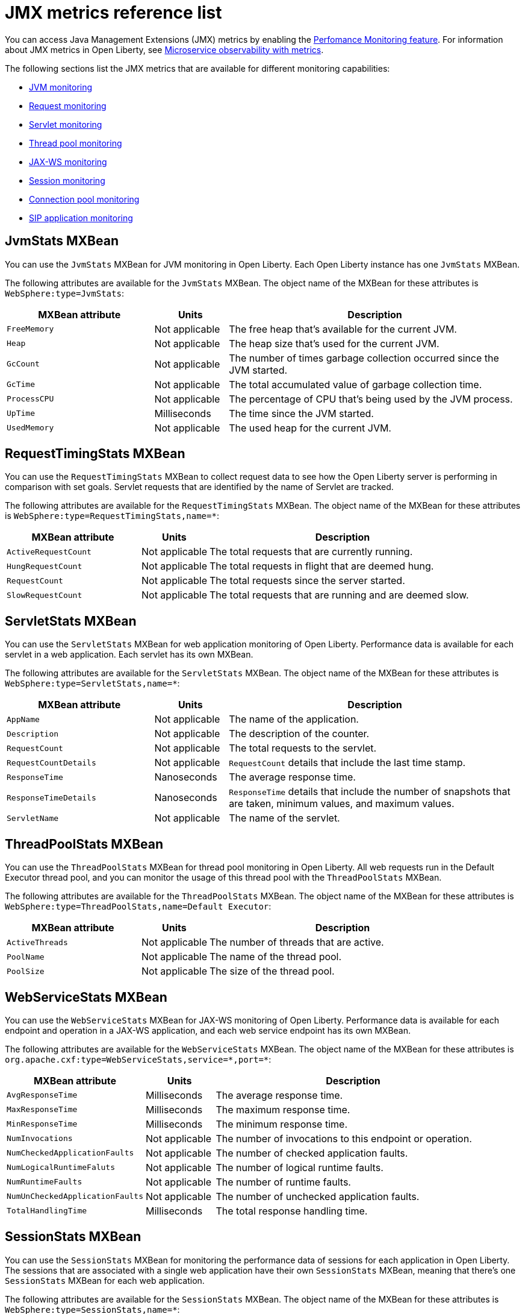 // Copyright (c) 2020 IBM Corporation and others.
// Licensed under Creative Commons Attribution-NoDerivatives
// 4.0 International (CC BY-ND 4.0)
//   https://creativecommons.org/licenses/by-nd/4.0/
//
// Contributors:
//     IBM Corporation
//
:page-description: With Open Liberty, you can access Java Management Extensions (JMX) metrics and metrics from a `/metrics` endpoint. Use the Performance Monitoring feature to monitor JMX metrics for your Open Liberty runtime environment.
:seo-title: JMX metrics reference list - OpenLiberty.io
:seo-description: With Open Liberty, you can access Java Management Extensions (JMX) metrics and metrics from a `/metrics` endpoint. Use the Performance Monitoring feature to monitor JMX metrics for your Open Liberty runtime environment.
:page-layout: general-reference
:page-type: general
= JMX metrics reference list

You can access Java Management Extensions (JMX) metrics by enabling the link:/docs/ref/feature/#monitor-1.0.html[Perfomance Monitoring feature].
For information about JMX metrics in Open Liberty, see <<microservice-observability-metrics.adoc#jmx-metrics,Microservice observability with metrics>>.

The following sections list the JMX metrics that are available for different monitoring capabilities:

* <<jvm-stats,JVM monitoring>>
* <<request-timing-stats,Request monitoring>>
* <<servlet-stats,Servlet monitoring>>
* <<threadpool-stats,Thread pool monitoring>>
* <<web-service-stats,JAX-WS monitoring>>
* <<session-stats,Session monitoring>>
* <<connection-pool-stats,Connection pool monitoring>>
* <<sip-application,SIP application monitoring>>

[#jvm-stats]
== JvmStats MXBean
You can use the `JvmStats` MXBean for JVM monitoring in Open Liberty.
Each Open Liberty instance has one `JvmStats` MXBean.

The following attributes are available for the `JvmStats` MXBean.
The object name of the MXBean for these attributes is `WebSphere:type=JvmStats`:

[%header,cols="6,3,12"]
|===

|MXBean attribute
|Units
|Description

|`FreeMemory`
|Not applicable
|The free heap that's available for the current JVM.

|`Heap`
|Not applicable
|The heap size that's used for the current JVM.

|`GcCount`
|Not applicable
|The number of times garbage collection occurred since the JVM started.

|`GcTime`
|Not applicable
|The total accumulated value of garbage collection time.

|`ProcessCPU`
|Not applicable
|The percentage of CPU that's being used by the JVM process.

|`UpTime`
|Milliseconds
|The time since the JVM started.

|`UsedMemory`
|Not applicable
|The used heap for the current JVM.

|===

[#request-timing-stats]
== RequestTimingStats MXBean
You can use the `RequestTimingStats` MXBean to collect request data to see how the Open Liberty server is performing in comparison with set goals.
Servlet requests that are identified by the name of Servlet are tracked.

The following attributes are available for the `RequestTimingStats` MXBean.
The object name of the MXBean for these attributes is `WebSphere:type=RequestTimingStats,name=*`:

[%header,cols="6,3,12"]
|===

|MXBean attribute
|Units
|Description

|`ActiveRequestCount`
|Not applicable
|The total requests that are currently running.

|`HungRequestCount`
|Not applicable
|The total requests in flight that are deemed hung.

|`RequestCount`
|Not applicable
|The total requests since the server started.

|`SlowRequestCount`
|Not applicable
|The total requests that are running and are deemed slow.

|===

[#servlet-stats]
== ServletStats MXBean
You can use the `ServletStats` MXBean for web application monitoring of Open Liberty.
Performance data is available for each servlet in a web application.
Each servlet has its own MXBean.

The following attributes are available for the `ServletStats` MXBean.
The object name of the MXBean for these attributes is `WebSphere:type=ServletStats,name=*`:

[%header,cols="6,3,12"]
|===

|MXBean attribute
|Units
|Description

|`AppName`
|Not applicable
|The name of the application.

|`Description`
|Not applicable
|The description of the counter.

|`RequestCount`
|Not applicable
|The total requests to the servlet.

|`RequestCountDetails`
|Not applicable
|`RequestCount` details that include the last time stamp.

|`ResponseTime`
|Nanoseconds
|The average response time.

|`ResponseTimeDetails`
|Nanoseconds
|`ResponseTime` details that include the number of snapshots that are taken, minimum values, and maximum values.

|`ServletName`
|Not applicable
|The name of the servlet.

|===

[#threadpool-stats]
== ThreadPoolStats MXBean
You can use the `ThreadPoolStats` MXBean for thread pool monitoring in Open Liberty.
All web requests run in the Default Executor thread pool, and you can monitor the usage of this thread pool with the `ThreadPoolStats` MXBean.

The following attributes are available for the `ThreadPoolStats` MXBean.
The object name of the MXBean for these attributes is `WebSphere:type=ThreadPoolStats,name=Default Executor`:

[%header,cols="6,3,12"]
|===

|MXBean attribute
|Units
|Description

|`ActiveThreads`
|Not applicable
|The number of threads that are active.

|`PoolName`
|Not applicable
|The name of the thread pool.

|`PoolSize`
|Not applicable
|The size of the thread pool.

|===

[#web-service-stats]
== WebServiceStats MXBean
You can use the `WebServiceStats` MXBean for JAX-WS monitoring of Open Liberty.
Performance data is available for each endpoint and operation in a JAX-WS application, and each web service endpoint has its own MXBean.

The following attributes are available for the `WebServiceStats` MXBean.
The object name of the MXBean for these attributes is `org.apache.cxf:type=WebServiceStats,service=\*,port=*`:

[%header,cols="6,3,12"]
|===

|MXBean attribute
|Units
|Description

|`AvgResponseTime`
|Milliseconds
|The average response time.

|`MaxResponseTime`
|Milliseconds
|The maximum response time.

|`MinResponseTime`
|Milliseconds
|The minimum response time.

|`NumInvocations`
|Not applicable
|The number of invocations to this endpoint or operation.

|`NumCheckedApplicationFaults`
|Not applicable
|The number of checked application faults.

|`NumLogicalRuntimeFaluts`
|Not applicable
|The number of logical runtime faults.

|`NumRuntimeFaults`
|Not applicable
|The number of runtime faults.

|`NumUnCheckedApplicationFaults`
|Not applicable
|The number of unchecked application faults.

|`TotalHandlingTime`
|Milliseconds
|The total response handling time.

|===

[#session-stats]
== SessionStats MXBean
You can use the `SessionStats` MXBean for monitoring the performance data of sessions for each application in Open Liberty.
The sessions that are associated with a single web application have their own `SessionStats` MXBean, meaning that there's one `SessionStats` MXBean for each web application.

The following attributes are available for the `SessionStats` MXBean.
The object name of the MXBean for these attributes is `WebSphere:type=SessionStats,name=*`:

[%header,cols="6,3,12"]
|===

|MXBean attribute
|Units
|Description

|`ActiveCount`
|Not applicable
|The total number of concurrently active sessions.
A session is active if Liberty is processing a request that uses that session.

|`CreateCount`
|Not applicable
|The total number of sessions created.

|`InvalidatedCount`
|Not applicable
|The total number of sessions that are invalidated.

|`InvalidatedCountbyTimeout`
|Not applicable
|The total number of sessions invalidated by a timeout.

|`LiveCount`
|Not applicable
|The total number of sessions that are currently cached in memory.

|===

[#connection-pool-stats]
== ConnectionPool MXBean
You can use the `ConnectionPool` MXBean for monitoring connection pools in Open Liberty.
Connection pools manage connections from data sources and connection factories, and performance data is made available for each connection pool.
The `ConnectionPool` MXBean is responsible for reporting metrics for a single connection manager.

The following attributes are available for the `ConnectionPool` MXBean.
The object name of the MXBean for these attributes is `Websphere:type=ConnectionPool,name=*`:

[%header,cols="6,3,12"]
|===

|MXBean attribute
|Units
|Description

|`CreateCount`
|Not applicable
|The total number of managed connections that have been created since pool creation.

|`ConnectionHandleCount`
|Not applicable
|The number of connections that are in use.
This number might include multiple connections that are shared from a single managed connection.

|`DestroyCount`
|Not applicable
|The total number of managed connections that have been destroyed since pool creation.

|`FreeConnectionCount`
|Not applicable
|The number of managed connections in the free pool.

|`InUseTime`
|Milliseconds
|The average time that a connection is in use.

|`InUseTimeDetails`
|Milliseconds
|In use time details that include the total number of granted connections (excluding the ones that are currently in use), minimum in use time, and maximum in use time.

|`ManagedConnectionCount`
|Not applicable
|The total number of managed connections in the free, shared, and unshared pools.

|`WaitTime`
|Milliseconds
|The average waiting time until a connection is granted if a connection is not currently available.

|`WaitTimeDetails`
|Milliseconds
|Wait time details that include the total number of queued requests, minimum wait time, and maximum wait time.

|===

[#sip-application]
== SIP application MXBeans
Session Initiation Protocol (SIP) Performance Monitoring Infrastructure (PMI) is a component that collects SIP performance metrics of a running application server.
With Open Liberty, the following types of SIP metrics are available to monitor:

* <<basic-counters,Basic counters>>
* <<inbound-requests,Inbound requests>>
* <<inbound-responses,Inbound responses>>
* <<outbound-requests,Outbound requests>>
* <<outbound-responses,Outbound responses>>
* <<task-duration,Task duration counters>>
* <<queue-monitoring,Queue monitoring counters>>

{empty} +

[#basic-counters]
=== Basic counters
The following table lists the SIP container basic counters.
The object name of the MXBean for these counters is `WebSphere:type=SipContainerBasicCounters,name=SipContainer.Basic`:

[%header,cols="6,2,2,2"]
|===

|Name and description
|MXBean attribute or method
|Units
|Granularity

|Incoming traffic.
{empty} +
{empty} +
The average number of messages that are handled by the container and calculated over a configurable period.
|`ReceivedSipMsgs`
|Not applicable
|Server

|New SIP application sessions.
{empty} +
{empty} +
The average number of new SIP application sessions created in the container and calculated over a configurable period.
|`NewSipApplications`
|Not applicable
|Server

|Number of active SIP application sessions.
{empty} +
{empty} +
The number of SIP application sessions that belong to each application.
|`SipAppSessions`
|Not applicable
|Server

|Number of active SIP sessions.
{empty} +
{empty} +
The number of SIP sessions that belong to each application.
|`SipSessions`
|Not applicable
|Server

|Queue size.
{empty} +
{empty} +
The size of the invoke queue in the product.
|`InvokerSize`
|Not applicable
|Server

|Rejected SIP messages.
{empty} +
{empty} +
The number of rejected SIP messages.
|`RejectedMessages`
|Not applicable
|Server

|Response time.
{empty} +
{empty} +
The average amount of time that it takes between when a message gets into the container and when a response is sent from the container.
|`SipRequestProcessing`
|Not applicable
|Server

|SIP timer invocations.
{empty} +
{empty} +
The number of invocations of the SIP timers (Timer A, Timer B, Timer C, Timer D, Timer E, Timer F, Timer G, Timer H).
|`SipTimersInvocations`
|Not applicable
|Server

|===

[#inbound-requests]
=== Inbound requests
The following table lists the SIP container inbound requests.
The object name of the MXBean for these requests is `WebSphere:type=InboundRequestCounters,name=SipContainer.InboundRequest`:

[%header,cols="4,3,1,1"]
|===

|Name and description
|MXBean attribute or method
|Units
|Granularity

|Number of inbound ACK requests.
{empty} +
{empty} +
The number of inbound ACK requests that belong to each application.
|`getTotalInboundRequests(appName, “ACK”);`
|Not applicable
|Application

|Number of inbound BYE requests.
{empty} +
{empty} +
The number of inbound BYE requests that belong to each application.
|`getTotalInboundRequests(appName, “BYE”);`
|Not applicable
|Application

|Number of inbound CANCEL requests.
{empty} +
{empty} +
The number of inbound CANCEL requests that belong to each application.
|`getTotalInboundRequests(appName, “CANCEL”);`
|Not applicable
|Application

|Number of inbound INFO requests.
{empty} +
{empty} +
The number of inbound INFO requests that belong to each application.
|`getTotalInboundRequests(appName, “INFO”);`
|Not applicable
|Application

|Number of inbound INVITE requests.
{empty} +
{empty} +
The number of inbound INVITE requests that belong to each application.
|`getTotalInboundRequests(appName, “INVITE”);`
|Not applicable
|Application

|Number of inbound MESSAGE requests.
{empty} +
{empty} +
The number of inbound MESSAGE requests that belong to each application.
|`getTotalInboundRequests(appName, “MESSAGE”);`
|Not applicable
|Application

|Number of inbound NOT SIP STANDARD requests.
{empty} +
{empty} +
The number of inbound NOT SIP STANDARD requests that belong to each application.
|`getTotalInboundRequests(appName, “NOTSIPSTANDARD”);`
|Not applicable
|Application

|Number of inbound NOTIFY requests.
{empty} +
{empty} +
The number of inbound NOTIFY requests that belong to each application.
|`getTotalInboundRequests(appName, “NOTIFY”);`
|Not applicable
|Application

|Number of inbound OPTIONS requests.
{empty} +
{empty} +
The number of inbound OPTIONS requests that belong to each application.
|`getTotalInboundRequests(appName, “OPTIONS”);`
|Not applicable
|Application

|Number of inbound PRACK requests.
{empty} +
{empty} +
The number of inbound PRACK requests that belong to each application.
|`getTotalInboundRequests(appName, “PRACK”);`
|Not applicable
|Application

|Number of inbound PUBLISH requests.
{empty} +
{empty} +
The number of inbound PUBLISH requests that belong to each application.
|`getTotalInboundRequests(appName, “PUBLISH”);`
|Not applicable
|Application

|Number of inbound REFER requests.
{empty} +
{empty} +
The number of inbound REFER requests that belong to each application.
|`getTotalInboundRequests(appName, “REFER”);`
|Not applicable
|Application

|Number of inbound REGISTER requests.
{empty} +
{empty} +
The number of inbound REGISTER requests that belong to each application.
|`getTotalInboundRequests(appName, “REGISTER”);`
|Not applicable
|Application

|Number of inbound SUBSCRIBE requests.
{empty} +
{empty} +
The number of inbound SUBSCRIBE requests that belong to each application.
|`getTotalInboundRequests(appName, “SUBSCRIBE”);`
|Not applicable
|Application

|Number of inbound UPDATE requests.
{empty} +
{empty} +
The number of inbound UPDATE requests that belong to each application.
|`getTotalInboundRequests(appName, “UPDATE”);`
|Not applicable
|Application

|===

[#inbound-responses]
=== Inbound responses
The following table lists the SIP container inbound responses.
The object name of the MXBean for these responses is `WebSphere:type=InboundResponseCounters,name=SipContainer.InboundResponse`:

[%header,cols="4,3,1,1"]
|===

|Name and description
|MXBean attribute or method
|Units
|Granularity

|Number of inbound 100 responses.
{empty} +
{empty} +
The number of inbound 100 (Trying) responses that belong to each application.
|`getTotalInboundResponses(appName, “100”);`
|Not applicable
|Application

|Number of inbound 180 responses.
{empty} +
{empty} +
The number of inbound 180 (Ringing) responses that belong to each application.
|`getTotalInboundResponses(appName, “180”);`
|Not applicable
|Application

|Number of inbound 181 responses.
{empty} +
{empty} +
The number of inbound 181 (Call Being forwarded) responses that belong to each application.
|`getTotalInboundResponses(appName, “181”);`
|Not applicable
|Application

|Number of inbound 182 responses.
{empty} +
{empty} +
The number of inbound 182 (Call Queued) responses that belong to each application.
|`getTotalInboundResponses(appName, “182”);`
|Not applicable
|Application

|Number of inbound 183 responses.
{empty} +
{empty} +
The number of inbound 183 (Session Progress) responses that belong to each application.
|`getTotalInboundResponses(appName, “183”);`
|Not applicable
|Application

|Number of inbound 200 responses.
{empty} +
{empty} +
The number of inbound 200 (OK) responses that belong to each application.
|`getTotalInboundResponses(appName, “200”);`
|Not applicable
|Application

|Number of inbound 202 responses.
{empty} +
{empty} +
The number of inbound 202 (Accepted) responses that belong to each application.
|`getTotalInboundResponses(appName, “202”);`
|Not applicable
|Application

|Number of inbound 300 responses.
{empty} +
{empty} +
The number of inbound 300 (Multiple Choices) responses that belong to each application.
|`getTotalInboundResponses(appName, “300”);`
|Not applicable
|Application

|Number of inbound 301 responses.
{empty} +
{empty} +
The number of inbound 301 (Moved Permanently) responses that belong to each application.
|`getTotalInboundResponses(appName, “301”);`
|Not applicable
|Application

|Number of inbound 302 responses.
{empty} +
{empty} +
The number of inbound 302 (Moved Temporarily) responses that belong to each application.
|`getTotalInboundResponses(appName, “302”);`
|Not applicable
|Application

|Number of inbound 305 responses.
{empty} +
{empty} +
The number of inbound 305 (Use Proxy) responses that belong to each application.
|`getTotalInboundResponses(appName, “305”);`
|Not applicable
|Application

|Number of inbound 380 responses.
{empty} +
{empty} +
The number of inbound 380 (Alternative Service) responses that belong to each application.
|`getTotalInboundResponses(appName, “380”);`
|Not applicable
|Application

|Number of inbound 400 responses.
{empty} +
{empty} +
The number of inbound 400 (Bad Request) responses that belong to each application.
|`getTotalInboundResponses(appName, “400”);`
|Not applicable
|Application

|Number of inbound 401 responses.
{empty} +
{empty} +
The number of inbound 401 (Unauthorized) responses that belong to each application.
|`getTotalInboundResponses(appName, “401”);`
|Not applicable
|Application

|Number of inbound 402 responses.
{empty} +
{empty} +
The number of inbound 402 (Payment Required) responses that belong to each application.
|`getTotalInboundResponses(appName, “402”);`
|Not applicable
|Application

|Number of inbound 403 responses.
{empty} +
{empty} +
The number of inbound 403 (Forbidden) responses that belong to each application.
|`getTotalInboundResponses(appName, “403”);`
|Not applicable
|Application

|Number of inbound 404 responses.
{empty} +
{empty} +
The number of inbound 404 (Not Found) responses that belong to each application.
|`getTotalInboundResponses(appName, “404”);`
|Not applicable
|Application

|Number of inbound 405 responses.
{empty} +
{empty} +
The number of inbound 405 (Method Not Allowed) responses that belong to each application.
|`getTotalInboundResponses(appName, “405”);`
|Not applicable
|Application

|Number of inbound 406 responses.
{empty} +
{empty} +
The number of inbound 406 (Not Acceptable) responses that belong to each application.
|`getTotalInboundResponses(appName, “406”);`
|Not applicable
|Application

|Number of inbound 407 responses.
{empty} +
{empty} +
The number of inbound 407 (Proxy Authentication Required) responses that belong to each application.
|`getTotalInboundResponses(appName, “407”);`
|Not applicable
|Application

|Number of inbound 408 responses.
{empty} +
{empty} +
The number of inbound 408 (Request Timeout) responses that belong to each application.
|`getTotalInboundResponses(appName, “408”);`
|Not applicable
|Application

|Number of inbound 410 responses.
{empty} +
{empty} +
The number of inbound 410 (Gone) responses that belong to each application.
|`getTotalInboundResponses(appName, “410”);`
|Not applicable
|Application

|Number of inbound 413 responses.
{empty} +
{empty} +
The number of inbound 413 (Request Entity Too Large) responses that belong to each application.
|`getTotalInboundResponses(appName, “413”);`
|Not applicable
|Application

|Number of inbound 414 responses.
{empty} +
{empty} +
The number of inbound 414 (Request URI Too Long) responses that belong to each application.
|`getTotalInboundResponses(appName, “414”);`
|Not applicable
|Application

|Number of inbound 415 responses.
{empty} +
{empty} +
The number of inbound 415 (Unsupported Media Type) responses that belong to each application.
|`getTotalInboundResponses(appName, “415”);`
|Not applicable
|Application

|Number of inbound 416 responses.
{empty} +
{empty} +
The number of inbound 416 (Unsupported URI Scheme) responses that belong to each application.
|`getTotalInboundResponses(appName, “416”);`
|Not applicable
|Application

|Number of inbound 420 responses.
{empty} +
{empty} +
The number of inbound 420 (Bad Extension) responses that belong to each application.
|`getTotalInboundResponses(appName, “420”);`
|Not applicable
|Application

|Number of inbound 421 responses.
{empty} +
{empty} +
The number of inbound 421 (Extension Required) responses that belong to each application.
|`getTotalInboundResponses(appName, “421”);`
|Not applicable
|Application

|Number of inbound 423 responses.
{empty} +
{empty} +
The number of inbound 423 (Interval Too Brief) responses that belong to each application.
|`getTotalInboundResponses(appName, “423”);`
|Not applicable
|Application

|Number of inbound 480 responses.
{empty} +
{empty} +
The number of inbound 480 (Temporarily Unavailable) responses that belong to each application.
|`getTotalInboundResponses(appName, “480”);`
|Not applicable
|Application

|Number of inbound 481 responses.
{empty} +
{empty} +
The number of inbound 481 (Call Leg Done) responses that belong to each application.
|`getTotalInboundResponses(appName, “481”);`
|Not applicable
|Application

|Number of inbound 482 responses.
{empty} +
{empty} +
The number of inbound 482 (Loop Detected) responses that belong to each application.
|`getTotalInboundResponses(appName, “482”);`
|Not applicable
|Application

|Number of inbound 483 responses.
{empty} +
{empty} +
The number of inbound 483 (Too Many Hops) responses that belong to each application.
|`getTotalInboundResponses(appName, “483”);`
|Not applicable
|Application

|Number of inbound 484 responses.
{empty} +
{empty} +
The number of inbound 484 (Address Incomplete) responses that belong to each application.
|`getTotalInboundResponses(appName, “484”);`
|Not applicable
|Application

|Number of inbound 485 responses.
{empty} +
{empty} +
The number of inbound 485 (Ambiguous) responses that belong to each application.
|`getTotalInboundResponses(appName, “485”);`
|Not applicable
|Application

|Number of inbound 486 responses.
{empty} +
{empty} +
The number of inbound 486 (Busy Here) responses that belong to each application.
|`getTotalInboundResponses(appName, “486”);`
|Not applicable
|Application

|Number of inbound 487 responses.
{empty} +
{empty} +
The number of inbound 487 (Request Terminated) responses that belong to each application.
|`getTotalInboundResponses(appName, “487”);`
|Not applicable
|Application

|Number of inbound 488 responses.
{empty} +
{empty} +
The number of inbound 488 (Not Acceptable Here) responses that belong to each application.
|`getTotalInboundResponses(appName, “488”);`
|Not applicable
|Application

|Number of inbound 491 responses.
{empty} +
{empty} +
The number of inbound 491 (Request Pending) responses that belong to each application.
|`getTotalInboundResponses(appName, “491”);`
|Not applicable
|Application

|Number of inbound 493 responses.
{empty} +
{empty} +
The number of inbound 493 (Undecipherable) responses that belong to each application.
|`getTotalInboundResponses(appName, “493”);`
|Not applicable
|Application

|Number of inbound 500 responses.
{empty} +
{empty} +
The number of inbound 500 (Server Internal Error) responses that belong to each application.
|`getTotalInboundResponses(appName, “500”);`
|Not applicable
|Application

|Number of inbound 501 responses.
{empty} +
{empty} +
The number of inbound 501 (Not Implemented) responses that belong to each application.
|`getTotalInboundResponses(appName, “501”);`
|Not applicable
|Application

|Number of inbound 502 responses.
{empty} +
{empty} +
The number of inbound 502 (Bad Gateway) responses that belong to each application.
|`getTotalInboundResponses(appName, “502”);`
|Not applicable
|Application

|Number of inbound 503 responses.
{empty} +
{empty} +
The number of inbound 503 (Service Unavailable) responses that belong to each application.
|`getTotalInboundResponses(appName, “503”);`
|Not applicable
|Application

|Number of inbound 504 responses.
{empty} +
{empty} +
The number of inbound 504 (Server Timeout) responses that belong to each application.
|`getTotalInboundResponses(appName, “504”);`
|Not applicable
|Application

|Number of inbound 505 responses.
{empty} +
{empty} +
The number of inbound 505 (Version Not Supported) responses that belong to each application.
|`getTotalInboundResponses(appName, “505”);`
|Not applicable
|Application

|Number of inbound 513 responses.
{empty} +
{empty} +
The number of inbound 513 (Message Too Large) responses that belong to each application.
|`getTotalInboundResponses(appName, “513”);`
|Not applicable
|Application

|Number of inbound 600 responses.
{empty} +
{empty} +
The number of inbound 600 (Busy Everywhere) responses that belong to each application.
|`getTotalInboundResponses(appName, “600”);`
|Not applicable
|Application

|Number of inbound 603 responses.
{empty} +
{empty} +
The number of inbound 603 (Decline) responses that belong to each application.
|`getTotalInboundResponses(appName, “603”);`
|Not applicable
|Application

|Number of inbound 604 responses.
{empty} +
{empty} +
The number of inbound 604 (Does Not Exit Anywhere) responses that belong to each application.
|`etTotalInboundResponses(appName, “604”);`
|Not applicable
|Application

|Number of inbound 606 responses.
{empty} +
{empty} +
The number of inbound 606 (Not Acceptable Anywhere) responses that belong to each application.
|`getTotalInboundResponses(appName, “606”);`
|Not applicable
|Application

|===

[#outbound-requests]
=== Outbound requests
The following table lists the SIP container outbound requests.
The object name of the MXBean for these requests is `WebSphere:type=OutboundRequestCounters,name=SipContainer.OutboundRequest`:

[%header,cols="4,3,1,1"]
|===

|Name and description
|MXBean attribute or method
|Units
|Granularity

|Number of outbound ACK requests.
{empty} +
{empty} +
The number of outbound ACK requests that belong to each application.
|`getTotalOutboundRequests(appName, “ACK”);`
|Not applicable
|Application

|Number of outbound BYE requests.
{empty} +
{empty} +
The number of outbound BYE requests that belong to each application.
|`getTotalOutboundRequests(appName, “BYE”);`
|Not applicable
|Application

|Number of outbound CANCEL requests.
{empty} +
{empty} +
The number of outbound CANCEL requests that belong to each application.
|`getTotalOutboundRequests(appName, “CANCEL”);`
|Not applicable
|Application

|Number of outbound INFO requests.
{empty} +
{empty} +
The number of outbound INFO requests that belong to each application.
|`getTotalOutboundRequests(appName, “INFO”);`
|Not applicable
|Application

|Number of outbound INVITE requests.
{empty} +
{empty} +
The number of outbound INVITE requests that belong to each application.
|`getTotalOutboundRequests(appName, “INVITE”);`
|Not applicable
|Application

|Number of outbound MESSAGE requests.
{empty} +
{empty} +
The number of outbound MESSAGE requests that belong to each application.
|`getTotalOutboundRequests(appName, “MESSAGE”);`
|Not applicable
|Application

|Number of outbound NOT SIP STANDARD requests.
{empty} +
{empty} +
The number of outbound NOT SIP STANDARD requests that belong to each application.
|`getTotalOutboundRequests(appName, “NOTSIPSTANDARD”);`
|Not applicable
|Application

|Number of outbound OPTIONS requests.
{empty} +
{empty} +
The number of outbound OPTIONS requests that belong to each application.
|`getTotalOutboundRequests(appName, “OPTIONS”);`
|Not applicable
|Application

|Number of outbound NOTIFY requests.
{empty} +
{empty} +
The number of outbound NOTIFY requests that belong to each application.
|`getTotalOutboundRequests(appName, “NOTIFY”);`
|Not applicable
|Application

|Number of outbound PRACK requests.
{empty} +
{empty} +
The number of outbound PRACK requests that belong to each application.
|`getTotalOutboundRequests(appName, “PRACK”);`
|Not applicable
|Application

|Number of outbound PUBLISH requests.
{empty} +
{empty} +
The number of outbound PUBLISH requests that belong to each application.
|`getTotalOutboundRequests(appName, “PUBLISH”);`
|Not applicable
|Application

|Number of outbound REFER requests.
{empty} +
{empty} +
The number of outbound REFER requests that belong to each application.
|`getTotalOutboundRequests(appName, “REFER”);`
|Not applicable
|Application

|Number of outbound REGISTER requests.
{empty} +
{empty} +
The number of outbound REGISTER requests that belong to each application.
|`getTotalOutboundRequests(appName, “REGISTER”);`
|Not applicable
|Application

|Number of outbound SUBSCRIBE requests.
{empty} +
{empty} +
The number of outbound SUBSCRIBE requests that belong to each application.
|`getTotalOutboundRequests(appName, “SUBSCRIBE”);`
|Not applicable
|Application

|Number of outbound UPDATE requests.
{empty} +
{empty} +
The number of outbound UPDATE requests that belong to each application.
|`getTotalOutboundRequests(appName, “UPDATE”);`
|Not applicable
|Application

|===

[#outbound-responses]
=== Outbound responses
The following table lists the SIP container outbound responses.
The object name of the MXBean for these responses is `WebSphere:type=OutboundResponseCounters,name=SipContainer.OutboundResponse`:

[%header,cols="4,3,1,1"]
|===

|Name and description
|MXBean attribute or method
|Units
|Granularity

|Number of outbound 100 responses.
{empty} +
{empty} +
The number of outbound 100 (Trying) responses that belong to each application.
|`getTotalOutboundResponses(appName, “100”);`
|Not applicable
|Application

|Number of outbound 180 responses.
{empty} +
{empty} +
The number of outbound 180 (Ringing) responses that belong to each application.
|`getTotalOutboundResponses(appName, “180”);`
|Not applicable
|Application

|Number of outbound 181 responses.
{empty} +
{empty} +
The number of outbound 181 (Call Being Forwarded) responses that belong to each application.
|`getTotalOutboundResponses(appName, “181”);`
|Not applicable
|Application

|Number of outbound 182 responses.
{empty} +
{empty} +
The number of outbound 182 (Call Queued) responses that belong to each application.
|`getTotalOutboundResponses(appName, “182”);`
|Not applicable
|Application

|Number of outbound 183 responses.
{empty} +
{empty} +
The number of outbound 183 (Session Progress) responses that belong to each application.
|`getTotalOutboundResponses(appName, “183”);`
|Not applicable
|Application

|Number of outbound 200 responses.
{empty} +
{empty} +
The number of outbound 200 (OK) responses that belong to each application.
|`getTotalOutboundResponses(appName, “200”);`
|Not applicable
|Application

|Number of outbound 202 responses.
{empty} +
{empty} +
The number of outbound 202 (Accepted) responses that belong to each application.
|`getTotalOutboundResponses(appName, “202”);`
|Not applicable
|Application

|Number of outbound 300 responses.
{empty} +
{empty} +
The number of outbound 300 (Multiple Choices) responses that belong to each application.
|`getTotalOutboundResponses(appName, “300”);`
|Not applicable
|Application

|Number of outbound 301 responses.
{empty} +
{empty} +
The number of outbound 301 (Moved Permanently) responses that belong to each application.
|`getTotalOutboundResponses(appName, “301”);`
|Not applicable
|Application

|Number of outbound 302 responses.
{empty} +
{empty} +
The number of outbound 302 (Moved Temporarily) responses that belong to each application.
|`getTotalOutboundResponses(appName, “302”);`
|Not applicable
|Application

|Number of outbound 305 responses.
{empty} +
{empty} +
The number of outbound 305 (Use Proxy) responses that belong to each application.
|`getTotalOutboundResponses(appName, “305”);`
|Not applicable
|Application

|Number of outbound 380 responses.
{empty} +
{empty} +
The number of outbound 380 (Alternative Service) responses that belong to each application.
|`getTotalOutboundResponses(appName, “380”);`
|Not applicable
|Application

|Number of outbound 400 responses.
{empty} +
{empty} +
The number of outbound 400 (Bad Request) responses that belong to each application.
|`getTotalOutboundResponses(appName, “400”);`
|Not applicable
|Application

|Number of outbound 401 responses.
{empty} +
{empty} +
The number of outbound 401 (Unauthorized) responses that belong to each application.
|`getTotalOutboundResponses(appName, “401”);`
|Not applicable
|Application

|Number of outbound 402 responses.
{empty} +
{empty} +
The number of outbound 402 (Payment Required) responses that belong to each application.
|`getTotalOutboundResponses(appName, “402”);`
|Not applicable
|Application

|Number of outbound 403 responses.
{empty} +
{empty} +
The number of outbound 403 (Forbidden) responses that belong to each application.
|`getTotalOutboundResponses(appName, “403”);`
|Not applicable
|Application

|Number of outbound 404 responses.
{empty} +
{empty} +
The number of outbound 404 (Not Found) responses that belong to each application.
|`getTotalOutboundResponses(appName, “404”);`
|Not applicable
|Application

|Number of outbound 405 responses.
{empty} +
{empty} +
The number of outbound 405 (Method Not Allowed) responses that belong to each application.
|`getTotalOutboundResponses(appName, “405”);`
|Not applicable
|Application

|Number of outbound 406 responses.
{empty} +
{empty} +
The number of outbound 406 (Not Acceptable) responses that belong to each application.
|`getTotalOutboundResponses(appName, “406”);`
|Not applicable
|Application

|Number of outbound 407 responses.
{empty} +
{empty} +
The number of outbound 407 (Proxy Authentication Required) responses that belong to each application.
|`getTotalOutboundResponses(appName, “407”);`
|Not applicable
|Application

|Number of outbound 408 responses.
{empty} +
{empty} +
The number of outbound 408 (Request Timeout) responses that belong to each application.
|`getTotalOutboundResponses(appName, “408”);`
|Not applicable
|Application

|Number of outbound 410 responses.
{empty} +
{empty} +
The number of outbound 410 (Gone) responses that belong to each application.
|`getTotalOutboundResponses(appName, “410”);`
|Not applicable
|Application

|Number of outbound 413 responses.
{empty} +
{empty} +
The number of outbound 413 (Request Entity Too Large) responses that belong to each application.
|`getTotalOutboundResponses(appName, “413”);`
|Not applicable
|Application

|Number of outbound 414 responses.
{empty} +
{empty} +
The number of outbound 414 (Request URI Too Long) responses that belong to each application.
|`getTotalOutboundResponses(appName, “414”);`
|Not applicable
|Application

|Number of outbound 415 responses.
{empty} +
{empty} +
The number of outbound 415 (Unsupported Media Type) responses that belong to each application.
|`getTotalOutboundResponses(appName, “415”);`
|Not applicable
|Application

|Number of outbound 416 responses.
{empty} +
{empty} +
The number of outbound 416 (Unsupported URI Scheme) responses that belong to each application.
|`getTotalOutboundResponses(appName, “416”);`
|Not applicable
|Application

|Number of outbound 420 responses.
{empty} +
{empty} +
The number of outbound 420 (Bad Extension) responses that belong to each application.
|`getTotalOutboundResponses(appName, “420”);`
|Not applicable
|Application

|Number of outbound 421 responses.
{empty} +
{empty} +
The number of outbound 421 (Extension Required) responses that belong to each application.
|`getTotalOutboundResponses(appName, “421”);`
|Not applicable
|Application

|Number of outbound 423 responses.
{empty} +
{empty} +
The number of outbound 423 (Interval Too Brief) responses that belong to each application.
|`getTotalOutboundResponses(appName, “423”);`
|Not applicable
|Application

|Number of outbound 480 responses.
{empty} +
{empty} +
The number of outbound 480 (Temporarily Unavailable) responses that belong to each application.
|`getTotalOutboundResponses(appName, “480”);`
|Not applicable
|Application

|Number of outbound 481 responses.
{empty} +
{empty} +
The number of outbound 481 (Call Leg Done) responses that belong to each application.
|`getTotalOutboundResponses(appName, “481”);`
|Not applicable
|Application

|Number of outbound 482 responses.
{empty} +
{empty} +
The number of outbound 482 (Loop Detected) responses that belong to each application.
|`getTotalOutboundResponses(appName, “482”);`
|Not applicable
|Application

|Number of outbound 483 responses.
{empty} +
{empty} +
The number of outbound 483 (Too Many Hops) responses that belong to each application.
|`getTotalOutboundResponses(appName, “483”);`
|Not applicable
|Application

|Number of outbound 484 responses.
{empty} +
{empty} +
The number of outbound 484 (Address Incomplete) responses that belong to each application.
|`getTotalOutboundResponses(appName, “484”);`
|Not applicable
|Application

|Number of outbound 485 responses.
{empty} +
{empty} +
The number of outbound 485 (Ambiguous) responses that belong to each application.
|`getTotalOutboundResponses(appName, “485”);`
|Not applicable
|Application

|Number of outbound 486 responses.
{empty} +
{empty} +
The number of outbound 486 (Busy Here) responses that belong to each application.
|`getTotalOutboundResponses(appName, “486”);`
|Not applicable
|Application

|Number of outbound 487 responses.
{empty} +
{empty} +
The number of outbound 487 (Request Terminated) responses that belong to each application.
|`getTotalOutboundResponses(appName, “487”);`
|Not applicable
|Application

|Number of outbound 488 responses.
{empty} +
{empty} +
The number of outbound 488 (Not Acceptable Here) responses that belong to each application.
|`getTotalOutboundResponses(appName, “488”);`
|Not applicable
|Application

|Number of outbound 491 responses.
{empty} +
{empty} +
The number of outbound 491 (Request Pending) responses that belong to each application.
|`getTotalOutboundResponses(appName, “491”);`
|Not applicable
|Application

|Number of outbound 493 responses.
{empty} +
{empty} +
The number of outbound 493 (Undecipherable) responses that belong to each application.
|`getTotalOutboundResponses(appName, “493”);`
|Not applicable
|Application

|Number of outbound 500 responses.
{empty} +
{empty} +
The number of outbound 500 (Server Internal Error) responses that belong to each application.
|`getTotalOutboundResponses(appName, “500”);`
|Not applicable
|Application

|Number of outbound 501 responses.
{empty} +
{empty} +
The number of outbound 501 (Not Implemented) responses that belong to each application.
|`getTotalOutboundResponses(appName, “501”);`
|Not applicable
|Application

|Number of outbound 502 responses.
{empty} +
{empty} +
The number of outbound 502 (Bad Gateway) responses that belong to each application.
|`getTotalOutboundResponses(appName, “502”);`
|Not applicable
|Application

|Number of outbound 503 responses.
{empty} +
{empty} +
The number of outbound 503 (Service Unavailable) responses that belong to each application.
|`getTotalOutboundResponses(appName, “503”);`
|Not applicable
|Application

|Number of outbound 504 responses.
{empty} +
{empty} +
The number of outbound 504 (Server Timeout) responses that belong to each application.
|`getTotalOutboundResponses(appName, “504”);`
|Not applicable
|Application

|Number of outbound 505 responses.
{empty} +
{empty} +
The number of outbound 505 (Version Not Supported) responses that belong to each application.
|`getTotalOutboundResponses(appName, “505”);`
|Not applicable
|Application

|Number of outbound 513 responses.
{empty} +
{empty} +
The number of outbound 513 (Message Too Large) responses that belong to each application.
|`getTotalOutboundResponses(appName, “513”);`
|Not applicable
|Application

|Number of outbound 600 responses.
{empty} +
{empty} +
The number of outbound 600 (Busy Everywhere) responses that belong to each application.
|`getTotalOutboundResponses(appName, “600”);`
|Not applicable
|Application

|Number of outbound 603 responses.
{empty} +
{empty} +
The number of outbound 603 (Decline) responses that belong to each application.
|`getTotalOutboundResponses(appName, “603”);`
|Not applicable
|Application

|Number of outbound 604 responses.
{empty} +
{empty} +
The number of outbound 604 (Does Not Exit Anywhere) responses that belong to each application.
|`etTotalOutboundResponses(appName, “604”);`
|Not applicable
|Application

|Number of outbound 606 responses.
{empty} +
{empty} +
The number of outbound 606 (Not Acceptable Anywhere) responses that belong to each application.
|`getTotalOutboundResponses(appName, “606”);`
|Not applicable
|Application

|===

[#task-duration]
=== Task duration counters
The following table lists the SIP container task duration counters.
The object name of the MXBean for these counters is `WebSphere:type=TaskDurationCounters,name=SipContainer.TaskDuration`:

[%header,cols="6,2,2,2"]
|===

|Name and description
|MXBean attribute or method
|Units
|Granularity

|Average Task Duration in outbound queue.
{empty} +
{empty} +
The average task duration in the SIP stack outbound queue over a configured window of time.
|`AvgTaskDurationOutBoundQueue`
|Not applicable
|Server

|Maximum Task Duration in outbound queue.
{empty} +
{empty} +
The maximum task duration in the SIP stack outbound queue over a configured window of time.
|`MaxTaskDurationOutBoundQueue`
|Not applicable
|Server

|Minimum Task Duration in outbound queue.
{empty} +
{empty} +
The minimum task duration in the SIP stack outbound queue over a configured window of time.
|`MinTaskDurationOutBoundQueue`
|Not applicable
|Server

|Average Task Duration in processing queue.
{empty} +
{empty} +
The average task duration in the SIP container processing queue over a configured window of time.
|`AvgTaskDurationInProcessingQueue`
|Not applicable
|Server

|Maximum Task Duration in processing queue.
{empty} +
{empty} +
The maximum task duration in the SIP container processing queue over a configured window of time.
|`MaxTaskDurationInProcessingQueue`
|Not applicable
|Server

|Minimum Task Duration in processing queue.
{empty} +
{empty} +
The minimum task duration in the SIP container processing queue over a configured window of time.
|`MinTaskDurationInProcessingQueue`
|Not applicable
|Server

|Average Task Duration in application code.
{empty} +
{empty} +
The average task duration the SIP application code over a configured period.
|`getAvgTaskDurationInApplication(appName)`
|Not applicable
|Application

|Maximum Task Duration in application code.
{empty} +
{empty} +
The maximum task duration in the SIP application code over a configured period.
|`getMaxTaskDurationInApplication(appName)`
|Not applicable
|Application

|Minimum Task Duration in application code.
{empty} +
{empty} +
The minimum task duration in the SIP application code over a configured period.
|`getMinTaskDurationInApplication(appName)`
|Not applicable
|Application

|===

[#queue-monitoring]
=== Queue monitoring counters
The following table lists the SIP container queue monitoring counters.
The object name of the MXBean for these counters is `WebSphere:type=QueueMonitoringModule,name=SipContainer.QueueMonitor`:

[%header,cols="6,2,2,2"]
|===

|Name and description
|MXBean attribute or method
|Units
|Granularity

|Total number of tasks that have flowed through the processing SIP container queue.
{empty} +
{empty} +
The total number of tasks, such as messages or SIP timer events, that have flowed through the processing SIP container queue over a configured window of time.
|`TotalTasksCountInProcessingQueue`
|Not applicable
|Server

|Maximum number of tasks in the processing SIP container queue.
{empty} +
{empty} +
The maximum number of tasks in the processing SIP container queue over a configured window of time.
|`PeakTasksCountInProcessingQueue`
|Not applicable
|Server

|Minimum number of tasks in the processing SIP container queue.
{empty} +
{empty} +
The minimum number of tasks in the processing SIP container queue over a configured window of time.
|`MinTasksCountInProcessingQueue`
|Not applicable
|Server

|Maximum percent full of the processing SIP container queue.
{empty} +
{empty} +
The maximum processing SIP container queue usage percentage over a configured window of time.
|`PercentageFullTasksCountInProcessingQueue`
|Not applicable
|Server

|Total number of tasks that have flowed through the outbound SIP stack queue.
{empty} +
{empty} +
The total number of tasks that have flowed through the outbound SIP stack queue over a configured window of time.
|`TotalTasksCountInOutboundQueue`
|Not applicable
|Server

|Maximum number of tasks in the outbound SIP stack queue.
{empty} +
{empty} +
The maximum number of tasks in the outbound SIP stack queue over a configured window of time.
|`PeakTasksCountInOutboundQueue`
|Not applicable
|Server

|Minimum number of tasks in the outbound SIP stack queue.
{empty} +
{empty} +
The minimum number of tasks in the outbound SIP stack queue over a configured window of time.
|`MinTasksCountInOutboundQueue`
|Not applicable
|Server

|Maximum percent full of the outbound SIP stack queue.
{empty} +
{empty} +
The maximum outbound SIP stack queue usage percentage over a configured window of time.
|`PercentageFullTasksCountInOutboundQueue`
|Not applicable
|Server

|===
